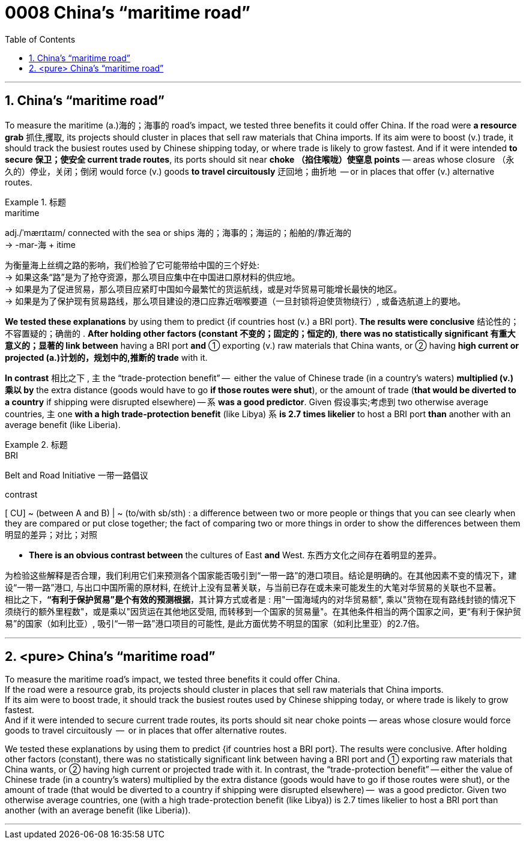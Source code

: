 

= 0008 China’s “maritime road”
:toc: left
:toclevels: 3
:sectnums:

'''


== China’s “maritime road”

To measure the maritime (a.)海的；海事的 road’s impact, we tested three benefits it could offer China. If the road were *a resource grab* 抓住,攫取, its projects should cluster in places that sell raw materials that China imports. If its aim were to boost (v.) trade, it should track the busiest routes used by Chinese shipping today, or where trade is likely to grow fastest. And if it were intended *to secure 保卫；使安全 current trade routes*, its ports should sit near *choke （掐住喉咙）使窒息 points* — areas whose closure （永久的）停业，关闭；倒闭 would force (v.) goods *to travel circuitously* 迂回地；曲折地  — or in places that offer (v.) alternative routes.


.标题
====
.maritime
adj./ˈmærɪtaɪm/ connected with the sea or ships 海的；海事的；海运的；船舶的/靠近海的 +
-> -mar-海 + itime


为衡量海上丝绸之路的影响，我们检验了它可能带给中国的三个好处: +
→ 如果这条“路”是为了抢夺资源，那么项目应集中在中国进口原材料的供应地。 +
→ 如果是为了促进贸易，那么项目应紧盯中国如今最繁忙的货运航线，或是对华贸易可能增长最快的地区。 +
→ 如果是为了保护现有贸易路线，那么项目建设的港口应靠近咽喉要道（一旦封锁将迫使货物绕行）, 或备选航道上的要地。
====


*We tested these explanations* by using them to predict {if countries host (v.) a BRI port}. *The results were conclusive* 结论性的；不容置疑的；确凿的 . *After holding other factors (constant 不变的；固定的；恒定的)*, *there was no statistically significant  有重大意义的；显著的 link between* having a BRI port *and* ① exporting (v.) raw materials that China wants, or ② having *high current or projected (a.)计划的，规划中的,推断的 trade* with it.

*In contrast* 相比之下 , 主 the “trade-protection benefit” —  [underline]#either# the value of Chinese trade (in a country’s waters) *multiplied (v.)乘以 by* the extra distance (goods would have to go *if those routes were shut*), [underline]#or# the amount of trade (*that would be diverted to a country* if shipping were disrupted elsewhere) — 系 *was a good predictor*. Given 假设事实;考虑到 two otherwise average countries, 主 one *with a high trade-protection benefit* (like Libya) 系 *is 2.7 times likelier* to host a BRI port *than* another with an average benefit (like Liberia).


.标题
====
.BRI
Belt and Road Initiative 一带一路倡议

.contrast
[ CU] ~ (between A and B) | ~ (to/with sb/sth) : a difference between two or more people or things that you can see clearly when they are compared or put close together; the fact of comparing two or more things in order to show the differences between them 明显的差异；对比；对照

- *There is an obvious contrast between* the cultures of East *and* West. 东西方文化之间存在着明显的差异。

为检验这些解释是否合理，我们利用它们来预测各个国家能否吸引到“一带一路”的港口项目。结论是明确的。在其他因素不变的情况下，建设“一带一路”港口, 与出口中国所需的原材料, 在统计上没有显著关联，与当前已存在或未来可能发生的大笔对华贸易的关联也不显著。 +
相比之下，*“有利于保护贸易”是个有效的预测根据*，其计算方式或者是 : 用"一国海域内的对华贸易额", 乘以"货物在现有路线封锁的情况下须绕行的额外里程数"，或是乘以"因货运在其他地区受阻, 而转移到一个国家的贸易量"。在其他条件相当的两个国家之间，更“有利于保护贸易”的国家（如利比亚）, 吸引“一带一路”港口项目的可能性, 是此方面优势不明显的国家（如利比里亚）的2.7倍。
====


'''

== <pure> China’s “maritime road”


To measure the maritime road’s impact, we tested three benefits it could offer China.  +
If the road were a resource grab, its projects should cluster in places that sell raw materials that China imports.  +
If its aim were to boost trade, it should track the busiest routes used by Chinese shipping today, or where trade is likely to grow fastest.  +
And if it were intended to secure current trade routes, its ports should sit near choke points — areas whose closure would force goods to travel circuitously  —  or in places that offer alternative routes.


We tested these explanations by using them to predict {if countries host a BRI port}. The results were conclusive. After holding other factors (constant), there was no statistically significant link between having a BRI port and ① exporting  raw materials that China wants, or ② having high current or projected trade with it. In contrast,  the “trade-protection benefit” — either the value of Chinese trade (in a country’s waters) multiplied by the extra distance (goods would have to go if those routes were shut), or the amount of trade (that would be diverted to a country if shipping were disrupted elsewhere) —  was a good predictor. Given two otherwise average countries,  one (with a high trade-protection benefit (like Libya)) is 2.7 times likelier to host a BRI port than another (with an average benefit (like Liberia)).

'''


